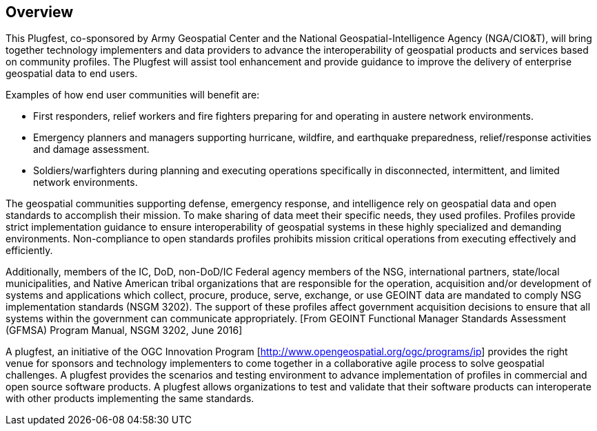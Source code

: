 [[Overview]]
== Overview

This Plugfest, co-sponsored by Army Geospatial Center and the National Geospatial-Intelligence Agency (NGA/CIO&T), will bring together technology implementers and data providers to advance the interoperability of geospatial products and services based on community profiles. The Plugfest will assist tool enhancement and provide guidance to improve the delivery of enterprise geospatial data to end users.

Examples of how end user communities will benefit are:

- First responders, relief workers and fire fighters preparing for and operating in austere network environments.
- Emergency planners and managers supporting hurricane, wildfire, and earthquake preparedness,  relief/response activities and damage assessment.
- Soldiers/warfighters during planning and executing operations specifically in disconnected, intermittent, and limited network environments.

The geospatial communities supporting defense, emergency response, and intelligence rely on geospatial data and open standards to accomplish their mission. To make sharing of data meet their specific needs, they used profiles. Profiles provide strict implementation guidance to ensure interoperability of geospatial systems in these highly specialized and demanding environments. Non-compliance to open standards profiles prohibits mission critical operations from executing effectively and efficiently.

Additionally, members of the IC, DoD, non-DoD/IC Federal agency members of the NSG, international partners, state/local municipalities, and Native American tribal organizations that are responsible for the operation, acquisition and/or development of systems and applications which collect, procure, produce, serve, exchange, or use GEOINT data are mandated to comply NSG implementation standards (NSGM 3202). The support of these profiles affect government acquisition decisions to ensure that all systems within the government can communicate appropriately. [From GEOINT Functional Manager Standards Assessment (GFMSA) Program Manual, NSGM 3202, June 2016]

A plugfest, an initiative of the OGC Innovation Program [http://www.opengeospatial.org/ogc/programs/ip] provides the right venue for sponsors and technology implementers to come together in a collaborative agile process to solve geospatial challenges. A plugfest provides the scenarios and testing environment to advance implementation of profiles in commercial and open source software products. A plugfest allows organizations to test and validate that their software products can interoperate with other products implementing the same standards.
